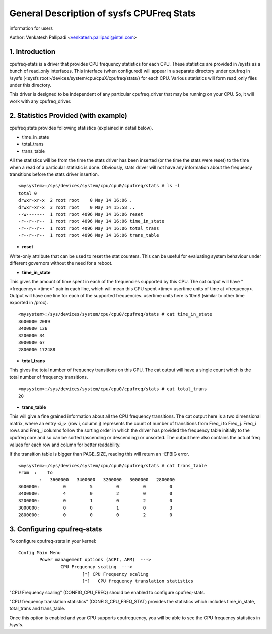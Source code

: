 .. SPDX-License-Identifier: GPL-2.0

==========================================
General Description of sysfs CPUFreq Stats
==========================================

information for users


Author: Venkatesh Pallipadi <venkatesh.pallipadi@intel.com>

.. Contents

   1. Introduction
   2. Statistics Provided (with example)
   3. Configuring cpufreq-stats


1. Introduction
===============

cpufreq-stats is a driver that provides CPU frequency statistics for each CPU.
These statistics are provided in /sysfs as a bunch of read_only interfaces. This
interface (when configured) will appear in a separate directory under cpufreq
in /sysfs (<sysfs root>/devices/system/cpu/cpuX/cpufreq/stats/) for each CPU.
Various statistics will form read_only files under this directory.

This driver is designed to be independent of any particular cpufreq_driver
that may be running on your CPU. So, it will work with any cpufreq_driver.


2. Statistics Provided (with example)
=====================================

cpufreq stats provides following statistics (explained in detail below).

-  time_in_state
-  total_trans
-  trans_table

All the statistics will be from the time the stats driver has been inserted
(or the time the stats were reset) to the time when a read of a particular
statistic is done. Obviously, stats driver will not have any information
about the frequency transitions before the stats driver insertion.

::

    <mysystem>:/sys/devices/system/cpu/cpu0/cpufreq/stats # ls -l
    total 0
    drwxr-xr-x  2 root root    0 May 14 16:06 .
    drwxr-xr-x  3 root root    0 May 14 15:58 ..
    --w-------  1 root root 4096 May 14 16:06 reset
    -r--r--r--  1 root root 4096 May 14 16:06 time_in_state
    -r--r--r--  1 root root 4096 May 14 16:06 total_trans
    -r--r--r--  1 root root 4096 May 14 16:06 trans_table

- **reset**

Write-only attribute that can be used to reset the stat counters. This can be
useful for evaluating system behaviour under different governors without the
need for a reboot.

- **time_in_state**

This gives the amount of time spent in each of the frequencies supported by
this CPU. The cat output will have "<frequency> <time>" pair in each line, which
will mean this CPU spent <time> usertime units of time at <frequency>. Output
will have one line for each of the supported frequencies. usertime units here
is 10mS (similar to other time exported in /proc).

::

    <mysystem>:/sys/devices/system/cpu/cpu0/cpufreq/stats # cat time_in_state
    3600000 2089
    3400000 136
    3200000 34
    3000000 67
    2800000 172488


- **total_trans**

This gives the total number of frequency transitions on this CPU. The cat
output will have a single count which is the total number of frequency
transitions.

::

    <mysystem>:/sys/devices/system/cpu/cpu0/cpufreq/stats # cat total_trans
    20

- **trans_table**

This will give a fine grained information about all the CPU frequency
transitions. The cat output here is a two dimensional matrix, where an entry
<i,j> (row i, column j) represents the count of number of transitions from
Freq_i to Freq_j. Freq_i rows and Freq_j columns follow the sorting order in
which the driver has provided the frequency table initially to the cpufreq core
and so can be sorted (ascending or descending) or unsorted.  The output here
also contains the actual freq values for each row and column for better
readability.

If the transition table is bigger than PAGE_SIZE, reading this will
return an -EFBIG error.

::

    <mysystem>:/sys/devices/system/cpu/cpu0/cpufreq/stats # cat trans_table
    From  :    To
	    :   3600000   3400000   3200000   3000000   2800000
    3600000:         0         5         0         0         0
    3400000:         4         0         2         0         0
    3200000:         0         1         0         2         0
    3000000:         0         0         1         0         3
    2800000:         0         0         0         2         0

3. Configuring cpufreq-stats
============================

To configure cpufreq-stats in your kernel::

	Config Main Menu
		Power management options (ACPI, APM)  --->
			CPU Frequency scaling  --->
				[*] CPU Frequency scaling
				[*]   CPU frequency translation statistics


"CPU Frequency scaling" (CONFIG_CPU_FREQ) should be enabled to configure
cpufreq-stats.

"CPU frequency translation statistics" (CONFIG_CPU_FREQ_STAT) provides the
statistics which includes time_in_state, total_trans and trans_table.

Once this option is enabled and your CPU supports cpufrequency, you
will be able to see the CPU frequency statistics in /sysfs.
